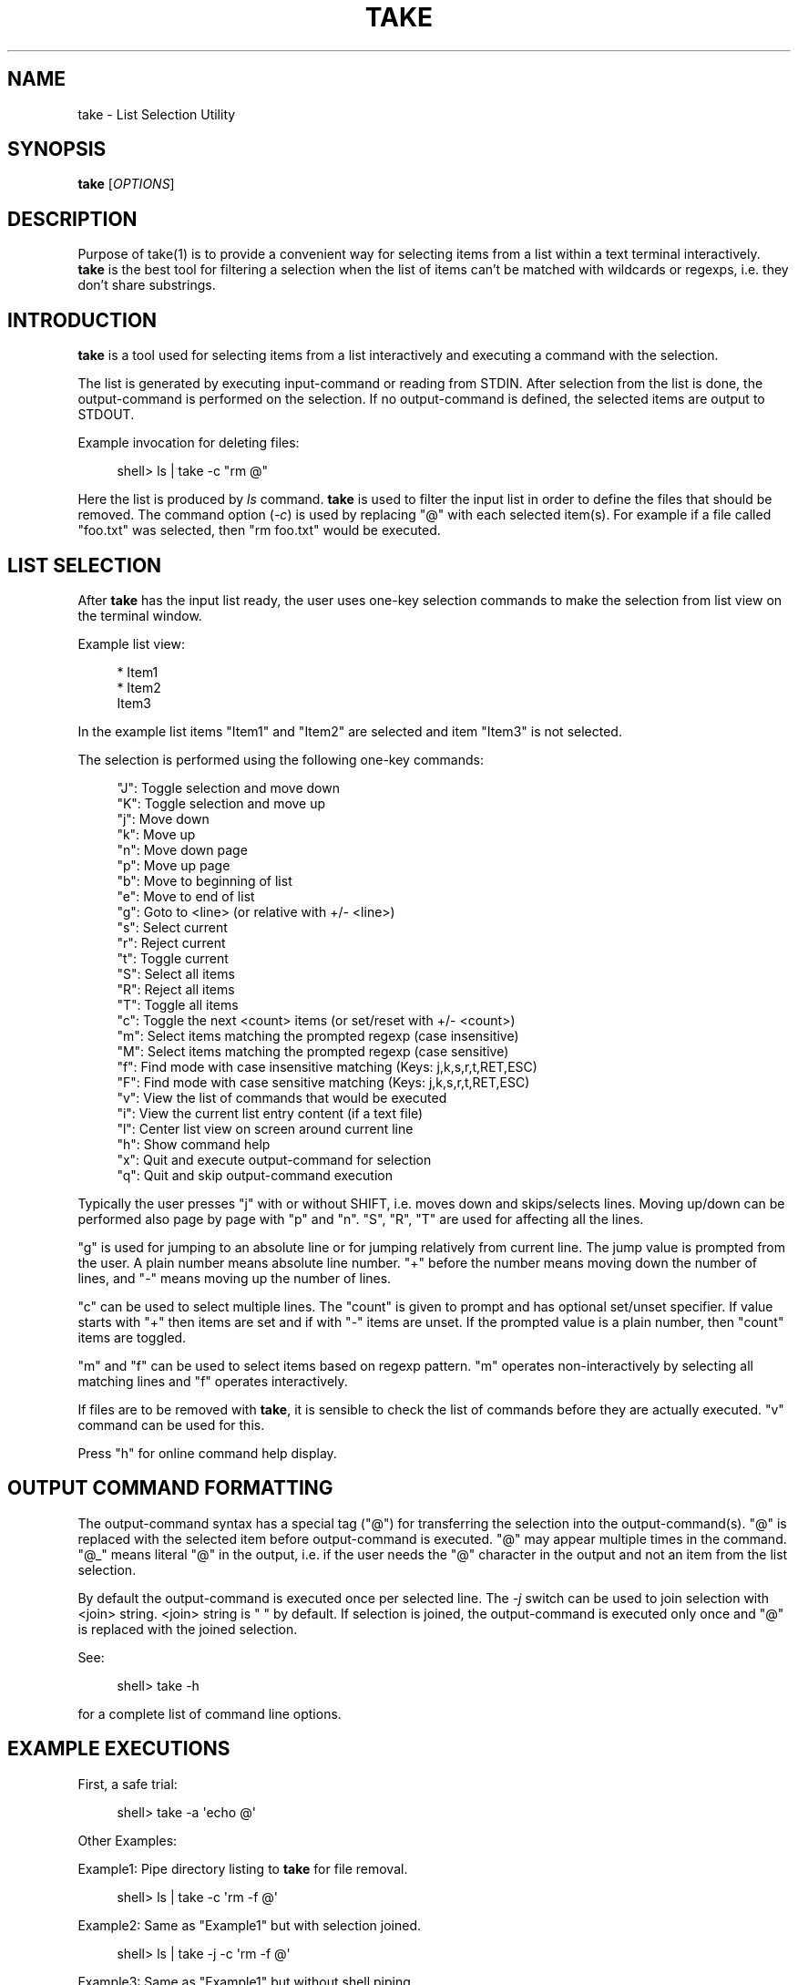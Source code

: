 '\" t
.\"     Title: take
.\"    Author: [see the "AUTHOR" section]
.\" Generator: DocBook XSL Stylesheets v1.78.1 <http://docbook.sf.net/>
.\"      Date: 12/19/2015
.\"    Manual: \ \&
.\"    Source: \ \&
.\"  Language: English
.\"
.TH "TAKE" "1" "12/19/2015" "\ \&" "\ \&"
.\" -----------------------------------------------------------------
.\" * Define some portability stuff
.\" -----------------------------------------------------------------
.\" ~~~~~~~~~~~~~~~~~~~~~~~~~~~~~~~~~~~~~~~~~~~~~~~~~~~~~~~~~~~~~~~~~
.\" http://bugs.debian.org/507673
.\" http://lists.gnu.org/archive/html/groff/2009-02/msg00013.html
.\" ~~~~~~~~~~~~~~~~~~~~~~~~~~~~~~~~~~~~~~~~~~~~~~~~~~~~~~~~~~~~~~~~~
.ie \n(.g .ds Aq \(aq
.el       .ds Aq '
.\" -----------------------------------------------------------------
.\" * set default formatting
.\" -----------------------------------------------------------------
.\" disable hyphenation
.nh
.\" disable justification (adjust text to left margin only)
.ad l
.\" -----------------------------------------------------------------
.\" * MAIN CONTENT STARTS HERE *
.\" -----------------------------------------------------------------
.SH "NAME"
take \- List Selection Utility
.SH "SYNOPSIS"
.sp
\fBtake\fR [\fIOPTIONS\fR]
.SH "DESCRIPTION"
.sp
Purpose of take(1) is to provide a convenient way for selecting items from a list within a text terminal interactively\&. \fBtake\fR is the best tool for filtering a selection when the list of items can\(cqt be matched with wildcards or regexps, i\&.e\&. they don\(cqt share substrings\&.
.SH "INTRODUCTION"
.sp
\fBtake\fR is a tool used for selecting items from a list interactively and executing a command with the selection\&.
.sp
The list is generated by executing input\-command or reading from STDIN\&. After selection from the list is done, the output\-command is performed on the selection\&. If no output\-command is defined, the selected items are output to STDOUT\&.
.sp
Example invocation for deleting files:
.sp
.if n \{\
.RS 4
.\}
.nf
  shell> ls | take \-c "rm @"
.fi
.if n \{\
.RE
.\}
.sp
Here the list is produced by \fIls\fR command\&. \fBtake\fR is used to filter the input list in order to define the files that should be removed\&. The command option (\fI\-c\fR) is used by replacing "@" with each selected item(s)\&. For example if a file called "foo\&.txt" was selected, then "rm foo\&.txt" would be executed\&.
.SH "LIST SELECTION"
.sp
After \fBtake\fR has the input list ready, the user uses one\-key selection commands to make the selection from list view on the terminal window\&.
.sp
Example list view:
.sp
.if n \{\
.RS 4
.\}
.nf
  * Item1
  * Item2
    Item3
.fi
.if n \{\
.RE
.\}
.sp
In the example list items "Item1" and "Item2" are selected and item "Item3" is not selected\&.
.sp
The selection is performed using the following one\-key commands:
.sp
.if n \{\
.RS 4
.\}
.nf
"J": Toggle selection and move down
"K": Toggle selection and move up
"j": Move down
"k": Move up
"n": Move down page
"p": Move up page
"b": Move to beginning of list
"e": Move to end of list
"g": Goto to <line> (or relative with +/\- <line>)
"s": Select current
"r": Reject current
"t": Toggle current
"S": Select all items
"R": Reject all items
"T": Toggle all items
"c": Toggle the next <count> items (or set/reset with +/\- <count>)
"m": Select items matching the prompted regexp (case insensitive)
"M": Select items matching the prompted regexp (case sensitive)
"f": Find mode with case insensitive matching (Keys: j,k,s,r,t,RET,ESC)
"F": Find mode with case sensitive matching (Keys: j,k,s,r,t,RET,ESC)
"v": View the list of commands that would be executed
"i": View the current list entry content (if a text file)
"l": Center list view on screen around current line
"h": Show command help
"x": Quit and execute output\-command for selection
"q": Quit and skip output\-command execution
.fi
.if n \{\
.RE
.\}
.sp
Typically the user presses "j" with or without SHIFT, i\&.e\&. moves down and skips/selects lines\&. Moving up/down can be performed also page by page with "p" and "n"\&. "S", "R", "T" are used for affecting all the lines\&.
.sp
"g" is used for jumping to an absolute line or for jumping relatively from current line\&. The jump value is prompted from the user\&. A plain number means absolute line number\&. "+" before the number means moving down the number of lines, and "\-" means moving up the number of lines\&.
.sp
"c" can be used to select multiple lines\&. The "count" is given to prompt and has optional set/unset specifier\&. If value starts with "+" then items are set and if with "\-" items are unset\&. If the prompted value is a plain number, then "count" items are toggled\&.
.sp
"m" and "f" can be used to select items based on regexp pattern\&. "m" operates non\-interactively by selecting all matching lines and "f" operates interactively\&.
.sp
If files are to be removed with \fBtake\fR, it is sensible to check the list of commands before they are actually executed\&. "v" command can be used for this\&.
.sp
Press "h" for online command help display\&.
.SH "OUTPUT COMMAND FORMATTING"
.sp
The output\-command syntax has a special tag ("@") for transferring the selection into the output\-command(s)\&. "@" is replaced with the selected item before output\-command is executed\&. "@" may appear multiple times in the command\&. "@_" means literal "@" in the output, i\&.e\&. if the user needs the "@" character in the output and not an item from the list selection\&.
.sp
By default the output\-command is executed once per selected line\&. The \fI\-j\fR switch can be used to join selection with <join> string\&. <join> string is " " by default\&. If selection is joined, the output\-command is executed only once and "@" is replaced with the joined selection\&.
.sp
See:
.sp
.if n \{\
.RS 4
.\}
.nf
  shell> take \-h
.fi
.if n \{\
.RE
.\}
.sp
for a complete list of command line options\&.
.SH "EXAMPLE EXECUTIONS"
.sp
First, a safe trial:
.sp
.if n \{\
.RS 4
.\}
.nf
  shell> take \-a \*(Aqecho @\*(Aq
.fi
.if n \{\
.RE
.\}
.sp
Other Examples:
.sp
Example1: Pipe directory listing to \fBtake\fR for file removal\&.
.sp
.if n \{\
.RS 4
.\}
.nf
  shell> ls | take \-c \*(Aqrm \-f @\*(Aq
.fi
.if n \{\
.RE
.\}
.sp
Example2: Same as "Example1" but with selection joined\&.
.sp
.if n \{\
.RS 4
.\}
.nf
  shell> ls | take \-j \-c \*(Aqrm \-f @\*(Aq
.fi
.if n \{\
.RE
.\}
.sp
Example3: Same as "Example1" but without shell piping\&.
.sp
.if n \{\
.RS 4
.\}
.nf
  shell> take \-a \*(Aqrm \-f @\*(Aq
.fi
.if n \{\
.RE
.\}
.sp
Example4: Echo input list selection with items surrounded by \fI@@\fR strings\&.
.sp
.if n \{\
.RS 4
.\}
.nf
  shell> take \-a \*(Aqecho @_@_@@_@_\*(Aq
.fi
.if n \{\
.RE
.\}
.sp
Example5: Select a list of files/dirs to be removed hierarchically\&.
.sp
.if n \{\
.RS 4
.\}
.nf
  shell> take \-i "find \&." \-c "rm \-rf \e"@\e""
.fi
.if n \{\
.RE
.\}
.SH "SHELL ALIASES/FUNCTIONS"
.sp
These aliases (or functions) would be useful for shell users\&.
.sp
Function1: Select files to remove from current directory\&.
.sp
.if n \{\
.RS 4
.\}
.nf
  alias lcrm=\*(Aqtake \-a "rm \-rf \e"@\e""\*(Aq
.fi
.if n \{\
.RE
.\}
.sp
Function2: Select files to remove from current directory hierarchically\&.
.sp
.if n \{\
.RS 4
.\}
.nf
  alias lcrrm=\*(Aqtake \-i \e"find \&.\e" \-c "rm \-rf \e"@\e""\*(Aq
.fi
.if n \{\
.RE
.\}
.SH "OPTIONS"
.PP
\fB\-i, \-\-input\fR=\fIINPUT\fR
.RS 4
\fIINPUT\fR
is a shell command that is used to create list for
\fBtake\fR\&.
.RE
.PP
\fB\-l, \-\-list\fR=\fIDIR\fR
.RS 4
\fBtake\fR
creates the list from given directory or from current directory entries when no argument given to option\&. "\&." and "\&.\&." entries are neglegted\&.
.RE
.PP
\fB\-c, \-\-command\fR=\fICOMMAND\fR
.RS 4
Option specifies the
\fICOMMAND\fR
that is executed for each selected item\&. If
\fB\-\-join\fR
option is given then the command is executed only once\&.
.RE
.PP
\fB\-a, \-\-auto\fR=\fIAUTO\fR
.RS 4
This is a convenience option that is same as giving
\fB\-\-list\fR
and
\fB\-\-command\fR
options together\&. Option parameter is used the same way as with
\fB\-\-command\fR\&.
.RE
.PP
\fB\-j, \-\-join\fR=\fIJOIN\fR
.RS 4
Join the selection using
\fIJOIN\fR
as joining string\&. If option parameter is not given, the joining string is SPACE (" ")\&.
.RE
.PP
\fB\-p, \-\-presel\fR
.RS 4
Selection list is preselected, i\&.e\&. each item in the list is marked selected\&. By default all items are non\-selected\&.
.RE
.PP
\fB\-pl, \-\-presel_list\fR
.RS 4
Numbered list items are preselected\&. If
\fB\-\-presel\fR
is given, then the numbered lines are actually inverted\&.
.RE
.PP
\fB\-pf, \-\-presel_file\fR=\fIFILE\fR
.RS 4
Line numbers are taken from
\fIFILE\fR\&. The numbers are used to make preselection\&. If
\fB\-\-presel\fR
is given, then the numbered lines are actually inverted\&.
.RE
.PP
\fB\-b, \-\-batch\fR
.RS 4
Run
\fBtake\fR
in batch mode\&. Interaction is skipped\&. In practice some form of pre\-selection has to be performed, otherwise output is empty\&.
.RE
.PP
\fB\-s, \-\-selected\fR
.RS 4
Display selected line numbers to stdout\&. Output can be saved to for example
\fB\-\-presel_file\fR
and later used in a script\&.
.RE
.PP
\fB\-x, \-\-no_exec\fR
.RS 4
Command given with
\fB\-\-command\fR
is not executed if this option is given\&. Instread the commands are stored to a file\&. Option parameter defines the name of the output file\&. If omitted, STDOUT is used\&.
.RE
.SH "EXIT STATUS"
.PP
\fB0\fR
.RS 4
Success
.RE
.PP
\fB1\fR
.RS 4
Failure (syntax or usage error)
.RE
.SH "AUTHOR"
.sp
\fBtake\fR was originally written by Tero Isannainen\&.
.SH "COPYING"
.sp
Copyright (C) 2015 Tero Isannainen\&.

